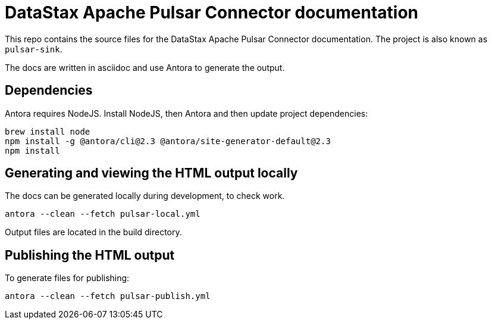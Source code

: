 = DataStax Apache Pulsar Connector documentation

This repo contains the source files for the DataStax Apache Pulsar Connector documentation. The project is also known as `pulsar-sink`.

The docs are written in asciidoc and use Antora to generate the output.

== Dependencies

Antora requires NodeJS. Install NodeJS, then Antora and then update project dependencies:

[source,bash]
----
brew install node
npm install -g @antora/cli@2.3 @antora/site-generator-default@2.3
npm install
----

== Generating and viewing the HTML output locally

The docs can be generated locally during development, to check work.

[source,bash]
----
antora --clean --fetch pulsar-local.yml
----

Output files are located in the build directory.

== Publishing the HTML output

To generate files for publishing:

[source,bash]
----
antora --clean --fetch pulsar-publish.yml
----
